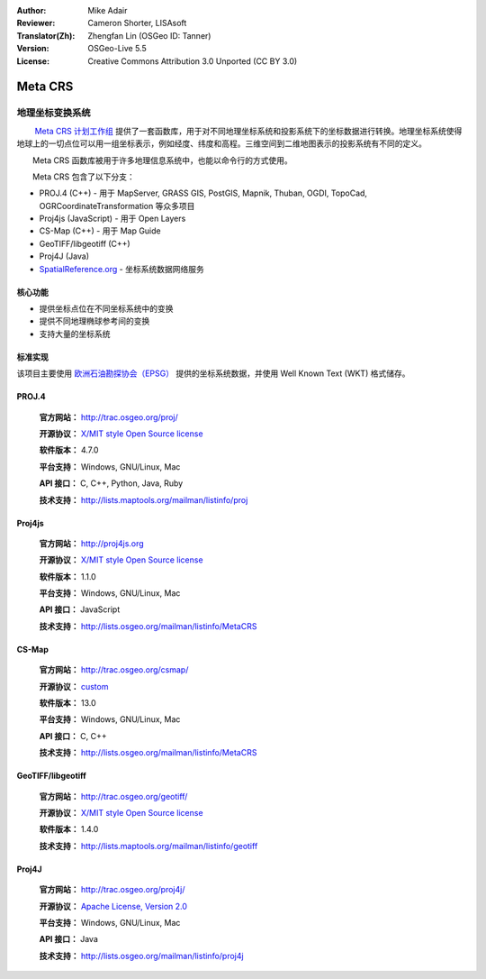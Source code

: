 :Author: Mike Adair
:Reviewer: Cameron Shorter, LISAsoft
:Translator(Zh): Zhengfan Lin (OSGeo ID: Tanner)
:Version: OSGeo-Live 5.5
:License: Creative Commons Attribution 3.0 Unported (CC BY 3.0)

.. (no logo) .. image:: ../../images/project_logos/logo-GDAL.png
..  :scale: 60 %
..  :alt: project logo
..  :align: right
..  :target: http://trac.osgeo.org/metacrs/wiki

.. image:: ../../images/logos/OSGeo_incubation.png
  :scale: 100 %
  :alt: OSGeo Project
  :align: right
  :target: http://www.osgeo.org/incubator/process/principles.html

Meta CRS
================================================================================

地理坐标变换系统
~~~~~~~~~~~~~~~~~~~~~~~~~~~~~~~~~~~~~~~~~~~~~~~~~~~~~~~~~~~~~~~~~~~~~~~~~~~~~~~~

.. image:: ../../images/project_logos/logo-metacrs.png
  :scale: 100 %
  :alt: map projection example
  :align: right
  :target: http://trac.osgeo.org/metacrs/wiki


　　 `Meta CRS 计划工作组 <http://trac.osgeo.org/metacrs/wiki>`_ 提供了一套函数库，用于对不同地理坐标系统和投影系统下的坐标数据进行转换。地理坐标系统使得地球上的一切点位可以用一组坐标表示，例如经度、纬度和高程。三维空间到二维地图表示的投影系统有不同的定义。

　　Meta CRS 函数库被用于许多地理信息系统中，也能以命令行的方式使用。

　　Meta CRS 包含了以下分支：

* PROJ.4 (C++) - 用于 MapServer, GRASS GIS, PostGIS, Mapnik, Thuban, OGDI, TopoCad, OGRCoordinateTransformation 等众多项目
* Proj4js (JavaScript) - 用于 Open Layers
* CS-Map (C++) - 用于 Map Guide
* GeoTIFF/libgeotiff (C++)
* Proj4J (Java)
* `SpatialReference.org <http://spatialreference.org/>`_  - 坐标系统数据网络服务

核心功能
--------------------------------------------------------------------------------

* 提供坐标点位在不同坐标系统中的变换
* 提供不同地理椭球参考间的变换
* 支持大量的坐标系统


标准实现
--------------------------------------------------------------------------------

该项目主要使用 `欧洲石油勘探协会（EPSG） <http://www.epsg.org/>`_ 提供的坐标系统数据，并使用 Well Known Text (WKT) 格式储存。

PROJ.4
--------------------------------------------------------------------------------

  **官方网站：**  http://trac.osgeo.org/proj/
  
  **开源协议：** `X/MIT style Open Source license <http://trac.osgeo.org/proj/wiki/WikiStart#License>`_
  
  **软件版本：** 4.7.0
  
  **平台支持：** Windows, GNU/Linux, Mac
  
  **API 接口：** C, C++, Python, Java, Ruby
  
  **技术支持：** http://lists.maptools.org/mailman/listinfo/proj

Proj4js
--------------------------------------------------------------------------------

  **官方网站：**  http://proj4js.org
  
  **开源协议：** `X/MIT style Open Source license <http://trac.osgeo.org/proj/wiki/WikiStart#License>`_
  
  **软件版本：** 1.1.0
  
  **平台支持：** Windows, GNU/Linux, Mac
  
  **API 接口：** JavaScript
  
  **技术支持：** http://lists.osgeo.org/mailman/listinfo/MetaCRS

CS-Map
--------------------------------------------------------------------------------

  **官方网站：**  http://trac.osgeo.org/csmap/
  
  **开源协议：** `custom <http://svn.osgeo.org/metacrs/csmap/trunk/CsMapDev/license.txt>`_
  
  **软件版本：** 13.0
  
  **平台支持：** Windows, GNU/Linux, Mac
 
  **API 接口：** C, C++

  **技术支持：** http://lists.osgeo.org/mailman/listinfo/MetaCRS

GeoTIFF/libgeotiff
--------------------------------------------------------------------------------

  **官方网站：**  http://trac.osgeo.org/geotiff/
  
  **开源协议：** `X/MIT style Open Source license <http://trac.osgeo.org/proj/wiki/WikiStart#License>`_
  
  **软件版本：** 1.4.0
  
  **技术支持：** http://lists.maptools.org/mailman/listinfo/geotiff
  
Proj4J
--------------------------------------------------------------------------------

  **官方网站：**  http://trac.osgeo.org/proj4j/
  
  **开源协议：** `Apache License, Version 2.0 <http://www.apache.org/licenses/LICENSE-2.0>`_
    
  **平台支持：** Windows, GNU/Linux, Mac
 
  **API 接口：** Java
  
  **技术支持：** http://lists.osgeo.org/mailman/listinfo/proj4j
  
